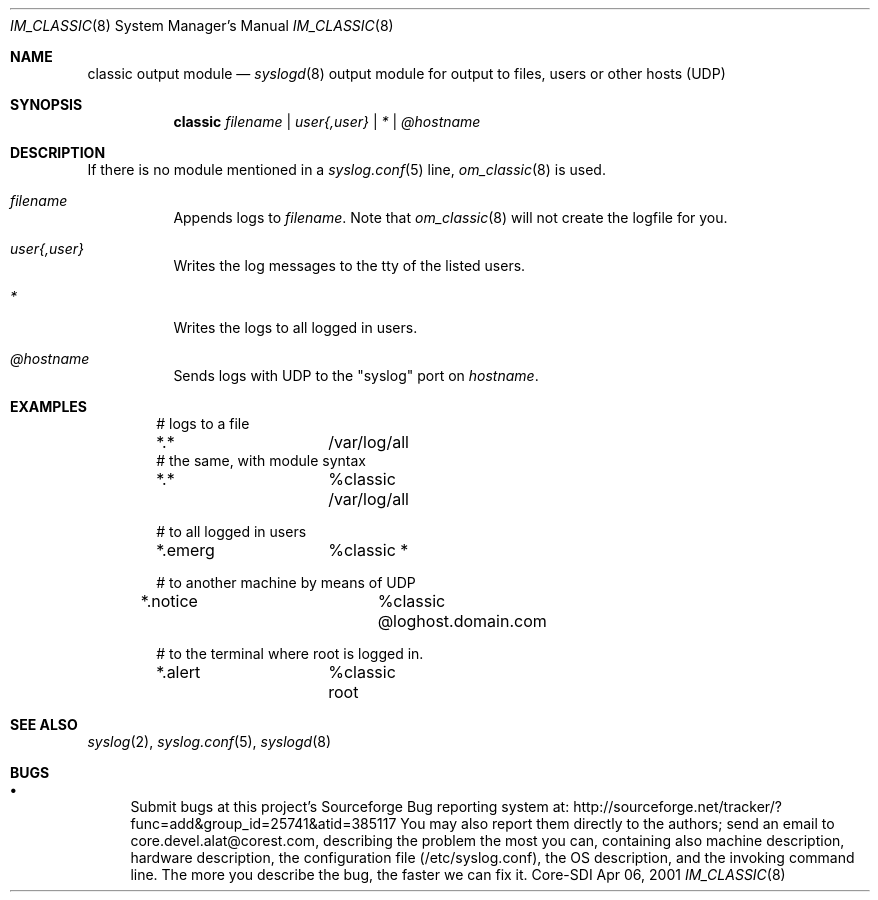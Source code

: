 .\"	$CoreSDI: om_classic.8,v 1.1 2001/04/09 18:50:18 alejo Exp $
.\"
.\" Copyright (c) 2000, 2001
.\"	Core-SDI SA. All rights reserved.
.\"
.\" Redistribution and use in source and binary forms, with or without
.\" modification, are permitted provided that the following conditions
.\" are met:
.\" 1. Redistributions of source code must retain the above copyright
.\"    notice, this list of conditions and the following disclaimer.
.\" 2. Redistributions in binary form must reproduce the above copyright
.\"    notice, this list of conditions and the following disclaimer in the
.\"    documentation and/or other materials provided with the distribution.
.\" 3. Neither the name of Core-SDI SA nor the names of its contributors
.\"    may be used to endorse or promote products derived from this software
.\"    without specific prior written permission.
.\"
.\" THIS SOFTWARE IS PROVIDED BY THE REGENTS AND CONTRIBUTORS ``AS IS'' AND
.\" ANY EXPRESS OR IMPLIED WARRANTIES, INCLUDING, BUT NOT LIMITED TO, THE
.\" IMPLIED WARRANTIES OF MERCHANTABILITY AND FITNESS FOR A PARTICULAR PURPOSE
.\" ARE DISCLAIMED.  IN NO EVENT SHALL THE REGENTS OR CONTRIBUTORS BE LIABLE
.\" FOR ANY DIRECT, INDIRECT, INCIDENTAL, SPECIAL, EXEMPLARY, OR CONSEQUENTIAL
.\" DAMAGES (INCLUDING, BUT NOT LIMITED TO, PROCUREMENT OF SUBSTITUTE GOODS
.\" OR SERVICES; LOSS OF USE, DATA, OR PROFITS; OR BUSINESS INTERRUPTION)
.\" HOWEVER CAUSED AND ON ANY THEORY OF LIABILITY, WHETHER IN CONTRACT, STRICT
.\" LIABILITY, OR TORT (INCLUDING NEGLIGENCE OR OTHERWISE) ARISING IN ANY WAY
.\" OUT OF THE USE OF THIS SOFTWARE, EVEN IF ADVISED OF THE POSSIBILITY OF
.\" SUCH DAMAGE.
.\"
.Dd Apr 06, 2001
.Dt IM_CLASSIC 8
.Os Core-SDI
.Sh NAME
.Nm classic output module
.Nd
.Xr syslogd 8
output module for output to files, users or other hosts (UDP)
.Sh SYNOPSIS
.Nm classic
.Ar filename | user{,user} | * | @hostname
.Sh DESCRIPTION
If there is no module mentioned in a
.Xr syslog.conf 5
line,
.Xr om_classic 8
is used.
.Bl -tag -width Ds
.It Ar filename
Appends logs to
.Pa filename .
Note that
.Xr om_classic 8
will not create the logfile for you.
.It Ar user{,user}
Writes the log messages to the tty of the listed users.
.It Ar *
Writes the logs to all logged in users.
.It Ar @hostname
Sends logs with UDP to the "syslog" port on
.Ar hostname .
.El
.Pp
.Sh EXAMPLES
.Bd -literal -offset indent
# logs to a file
*.*		/var/log/all
# the same, with module syntax
*.*		%classic /var/log/all
.Pp
# to all logged in users
*.emerg		%classic *
.Pp
# to another machine by means of UDP
*.notice		%classic @loghost.domain.com
.Pp
# to the terminal where root is logged in.
*.alert		%classic root
.Ed
.Pp
.Sh SEE ALSO
.Xr syslog 2 ,
.Xr syslog.conf 5 ,
.Xr syslogd 8
.Sh BUGS
.Bl -bullet
.It
Submit bugs at this project's Sourceforge Bug reporting system at:
http://sourceforge.net/tracker/?func=add&group_id=25741&atid=385117
You may also report them directly to the authors; send an email to
core.devel.alat@corest.com, describing the problem the most you can,
containing also machine description, hardware description, the
configuration file (/etc/syslog.conf), the OS description, and the
invoking command line.
The more you describe the bug, the faster we can fix it.
.El
